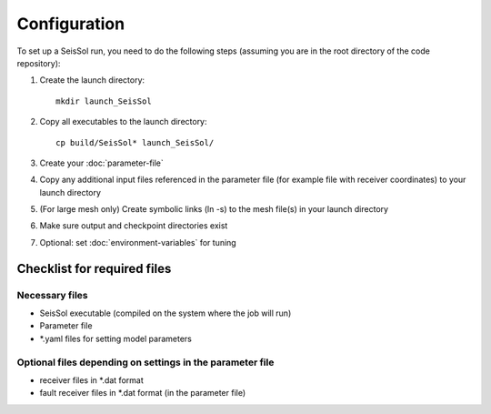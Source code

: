 ..
  SPDX-FileCopyrightText: 2018-2024 SeisSol Group

  SPDX-License-Identifier: BSD-3-Clause

.. _Configuration:

Configuration
=============

To set up a SeisSol run, you need to do the following steps (assuming
you are in the root directory of the code repository):

1. Create the launch directory:

   ::

       mkdir launch_SeisSol

2. Copy all executables to the launch directory:

   ::

       cp build/SeisSol* launch_SeisSol/

3. Create your :doc:`parameter-file`

4. Copy any additional input files referenced in the parameter file (for
   example file with receiver coordinates) to your launch directory

5. (For large mesh only) Create symbolic links (ln -s) to the mesh
   file(s) in your launch directory

6. Make sure output and checkpoint directories exist

7. Optional: set :doc:`environment-variables` for tuning

Checklist for required files
~~~~~~~~~~~~~~~~~~~~~~~~~~~~

Necessary files
^^^^^^^^^^^^^^^

-  SeisSol executable (compiled on the system where the job will run)
-  Parameter file
-  \*.yaml files for setting model parameters

Optional files depending on settings in the parameter file
^^^^^^^^^^^^^^^^^^^^^^^^^^^^^^^^^^^^^^^^^^^^^^^^^^^^^^^^^^

-  receiver files in \*.dat format
-  fault receiver files in \*.dat format (in the parameter file)
